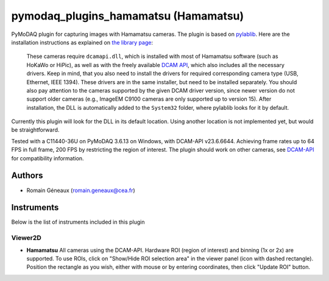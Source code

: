 pymodaq_plugins_hamamatsu (Hamamatsu)
#############################################

PyMoDAQ plugin for capturing images with Hamamatsu cameras.
The plugin is based on `pylablib`__. Here are the installation instructions as explained on `the library page`__:

  These cameras require ``dcamapi.dll``, which is installed with most of Hamamatsu software (such as HoKaWo or HiPic), as well as with the freely available `DCAM API <https://dcam-api.com/>`__, which also includes all the necessary drivers. Keep in mind, that you also need to install the drivers for required corresponding camera type (USB, Ethernet, IEEE 1394). These drivers are in the same installer, but need to be installed separately. You should also pay attention to the cameras supported by the given DCAM driver version, since newer version do not support older cameras (e.g., ImageEM C9100 cameras are only supported up to version 15). After installation, the DLL is automatically added to the ``System32`` folder, where pylablib looks for it by default.

Currently this plugin will look for the DLL in its default location. Using another location is not implemented yet, but would be straightforward.

Tested with a C11440-36U on PyMoDAQ 3.6.13 on Windows, with DCAM-API v23.6.6644. Achieving frame rates up to 64 FPS in full frame, 200 FPS by restricting the region of interest.
The plugin should work on other cameras, see `DCAM-API`__ for compatibility information.

__ https://pylablib.readthedocs.io/en/latest/
__ https://pylablib.readthedocs.io/en/latest/devices/DCAM.html
__ https://dcam-api.com/downloads/

Authors
=======

* Romain Géneaux (romain.geneaux@cea.fr)


Instruments
===========

Below is the list of instruments included in this plugin

Viewer2D
++++++++

* **Hamamatsu** All cameras using the DCAM-API. Hardware ROI (region of interest) and binning (1x or 2x) are supported. To use ROIs, click on "Show/Hide ROI selection area" in the viewer panel (icon with dashed rectangle). Position the rectangle as you wish, either with mouse or by entering coordinates, then click "Update ROI" button.